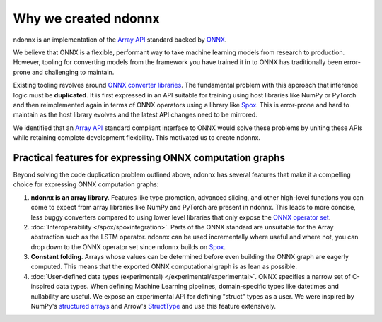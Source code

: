 Why we created ndonnx
=====================

ndonnx is an implementation of the `Array API <https://data-apis.org/array-api/latest/>`_ standard backed by `ONNX <https://onnx.ai/>`_.

We believe that ONNX is a flexible, performant way to take machine learning models from research to production.
However, tooling for converting models from the framework you have trained it in to ONNX has traditionally been error-prone and challenging to maintain.

Existing tooling revolves around `ONNX converter libraries <https://onnx.ai/onnx/intro/converters.html>`_.
The fundamental problem with this approach that inference logic must be **duplicated**. It is first expressed in an API suitable for training using host libraries like NumPy or PyTorch and then reimplemented again in terms of ONNX operators using a library like `Spox <https://github.com/quantco/spox>`_. This is error-prone and hard to maintain as the host library evolves and the latest API changes need to be mirrored.

We identified that an `Array API <https://data-apis.org/array-api/latest/>`_ standard compliant interface to ONNX would solve these problems by uniting these APIs while retaining complete development flexibility. This motivated us to create ndonnx.

Practical features for expressing ONNX computation graphs
---------------------------------------------------------
Beyond solving the code duplication problem outlined above, ndonnx has several features that make it a compelling choice for expressing ONNX computation graphs:

#. **ndonnx is an array library**. Features like type promotion, advanced slicing, and other high-level functions you can come to expect from array libraries like NumPy and PyTorch are present in ndonnx. This leads to more concise, less buggy converters compared to using lower level libraries that only expose the `ONNX operator set <https://github.com/onnx/onnx/blob/main/docs/Operators.md>`_.

#. :doc:`Interoperability </spox/spoxintegration>`. Parts of the ONNX standard are unsuitable for the Array abstraction such as the LSTM operator. ndonnx can be used incrementally where useful and where not, you can drop down to the ONNX operator set since ndonnx builds on `Spox <https://github.com/quantco/spox>`_.

#. **Constant folding**. Arrays whose values can be determined before even building the ONNX graph are eagerly computed. This means that the exported ONNX computational graph is as lean as possible.

#. :doc:`User-defined data types (experimental) </experimental/experimental>`. ONNX specifies a narrow set of C-inspired data types. When defining Machine Learning pipelines, domain-specific types like datetimes and nullability are useful. We expose an experimental API for defining "struct" types as a user. We were inspired by NumPy's `structured arrays <https://numpy.org/doc/stable/user/basics.rec.html>`_ and Arrow's `StructType <https://arrow.apache.org/docs/python/generated/pyarrow.StructType.html>`_ and use this feature extensively.
